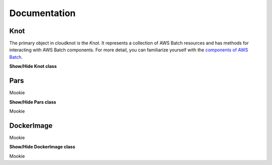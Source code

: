 .. _doc-label:

Documentation
=============

Knot
----

The primary object in cloudknot is the `Knot`. It represents a collection of
AWS Batch resources and has methods for interacting with AWS Batch components.
For more detail, you can familiarize yourself with the `components of AWS Batch
<http://docs.aws.amazon.com/batch/latest/userguide/what-is-batch.html>`_.

.. container:: toggle

   .. container:: header

      **Show/Hide Knot class**

   .. container:: content

      .. autoclass:: cloudknot.Knot


Pars
----

Mookie

.. container:: toggle

   .. container:: header

      **Show/Hide Pars class**

   .. container:: content

      .. autoclass:: cloudknot.Pars

Mookie


DockerImage
-----------

Mookie

.. container:: toggle

   .. container:: header

      **Show/Hide DockerImage class**

   .. container:: content

      .. autoclass:: cloudknot.DockerImage

Mookie
